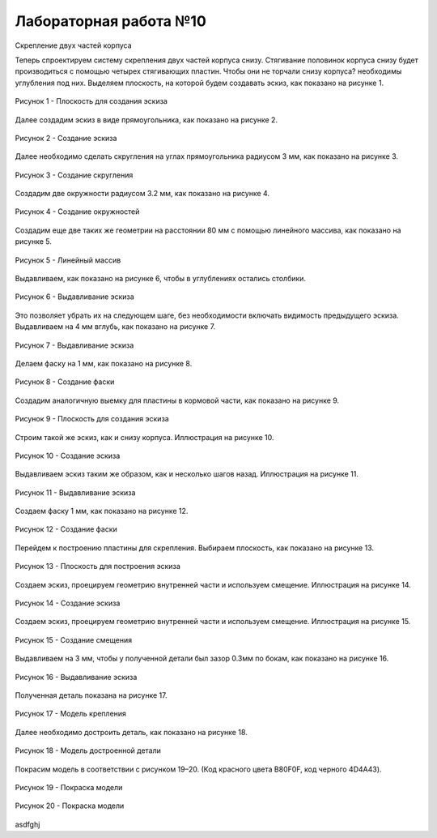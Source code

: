 Лабораторная работа №10
=========================

Скрепление двух частей корпуса

Теперь спроектируем систему скрепления двух частей корпуса снизу. Стягивание половинок корпуса снизу будет производиться с помощью четырех стягивающих пластин. Чтобы они не торчали снизу корпуса? необходимы углубления под них. Выделяем плоскость, на которой будем создавать эскиз, как показано на рисунке 1.

.. figure:: _static/Pictures/lab10/Рисунок1.png
       :scale: 35 %
       :align: center
       :alt: Плоскость для создания эскиза

       Рисунок 1 - Плоскость для создания эскиза

Далее создадим эскиз в виде прямоугольника, как показано на рисунке 2.

.. figure:: _static/Pictures/lab10/Рисунок2.png
       :scale: 35 %
       :align: center
       :alt: Создание эскиза

       Рисунок 2 - Создание эскиза

Далее необходимо сделать скругления на углах прямоугольника радиусом 3 мм, как показано на рисунке 3.

.. figure:: _static/Pictures/lab10/Рисунок3.png
       :scale: 35 %
       :align: center
       :alt: Создание скругления

       Рисунок 3 - Создание скругления

Создадим две окружности радиусом 3.2 мм, как показано на рисунке 4.

.. figure:: _static/Pictures/lab10/Рисунок4.png
       :scale: 35 %
       :align: center
       :alt: Создание окружностей

       Рисунок 4 - Создание окружностей

Создадим еще две таких же геометрии на расстоянии 80 мм с помощью линейного массива, как показано на рисунке 5.

.. figure:: _static/Pictures/lab10/Рисунок5.png
       :scale: 35 %
       :align: center
       :alt: Линейный массив

       Рисунок 5 - Линейный массив

Выдавливаем, как показано на рисунке 6, чтобы в углублениях остались столбики.

.. figure:: _static/Pictures/lab10/Рисунок6.png
       :scale: 35 %
       :align: center
       :alt: Выдавливание эскиза

       Рисунок 6 - Выдавливание эскиза

Это позволяет убрать их на следующем шаге, без необходимости включать видимость предыдущего эскиза. Выдавливаем на 4 мм вглубь, как показано на рисунке 7.

.. figure:: _static/Pictures/lab10/Рисунок7.png
       :scale: 35 %
       :align: center
       :alt: Выдавливание эскиза

       Рисунок 7 - Выдавливание эскиза

Делаем фаску на 1 мм, как показано на рисунке 8.

.. figure:: _static/Pictures/lab10/Рисунок8.png
       :scale: 35 %
       :align: center
       :alt: Создание фаски

       Рисунок 8 - Создание фаски

Создадим аналогичную выемку для пластины в кормовой части, как показано на рисунке 9.

.. figure:: _static/Pictures/lab10/Рисунок9.png
       :scale: 35 %
       :align: center
       :alt: Плоскость для создания эскиза

       Рисунок 9 - Плоскость для создания эскиза

Строим такой же эскиз, как и снизу корпуса. Иллюстрация на рисунке 10.

.. figure:: _static/Pictures/lab10/Рисунок10.png
       :scale: 35 %
       :align: center
       :alt: Создание эскиза

       Рисунок 10 - Создание эскиза

Выдавливаем эскиз таким же образом, как и несколько шагов назад. Иллюстрация на рисунке 11.

.. figure:: _static/Pictures/lab10/Рисунок11.png
       :scale: 35 %
       :align: center
       :alt: Выдавливание эскиза

       Рисунок 11 - Выдавливание эскиза

Создаем фаску 1 мм, как показано на рисунке 12.

.. figure:: _static/Pictures/lab10/Рисунок12.png
       :scale: 35 %
       :align: center
       :alt: Создание фаски

       Рисунок 12 - Создание фаски

Перейдем к построению пластины для скрепления. Выбираем плоскость, как показано на рисунке 13.

.. figure:: _static/Pictures/lab10/Рисунок13.png
       :scale: 35 %
       :align: center
       :alt: Плоскость для построения эскиза

       Рисунок 13 - Плоскость для построения эскиза

Создаем эскиз, проецируем геометрию внутренней части и используем смещение. Иллюстрация на рисунке 14.

.. figure:: _static/Pictures/lab10/Рисунок14.png
       :scale: 35 %
       :align: center
       :alt: Создание эскиза

       Рисунок 14 - Создание эскиза

Создаем эскиз, проецируем геометрию внутренней части и используем смещение. Иллюстрация на рисунке 15.

.. figure:: _static/Pictures/lab10/Рисунок15.png
       :scale: 35 %
       :align: center
       :alt: Создание смещения

       Рисунок 15 - Создание смещения

Выдавливаем на 3 мм, чтобы у полученной детали был зазор 0.3мм по бокам, как показано на рисунке 16.

.. figure:: _static/Pictures/lab10/Рисунок16.png
       :scale: 35 %
       :align: center
       :alt: Выдавливание эскиза

       Рисунок 16 - Выдавливание эскиза

Полученная деталь показана на рисунке 17.

.. figure:: _static/Pictures/lab10/Рисунок17.png
       :scale: 35 %
       :align: center
       :alt: Модель крепления

       Рисунок 17 - Модель крепления

Далее необходимо достроить деталь, как показано на рисунке 18.

.. figure:: _static/Pictures/lab10/Рисунок18.png
       :scale: 35 %
       :align: center
       :alt: Модель достроенной детали

       Рисунок 18 - Модель достроенной детали

Покрасим модель в соответствии с рисунком 19–20. (Код красного цвета B80F0F, код черного 4D4A43).

.. figure:: _static/Pictures/lab10/Рисунок19.png
       :scale: 35 %
       :align: center
       :alt: Покраска модели

       Рисунок 19 - Покраска модели

.. figure:: _static/Pictures/lab10/Рисунок20.png
       :scale: 35 %
       :align: center
       :alt: Покраска модели

       Рисунок 20 - Покраска модели

asdfghj